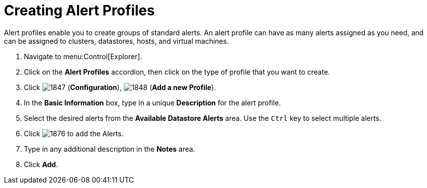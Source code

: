 [[_to_create_an_alert_profile]]
= Creating Alert Profiles

Alert profiles enable you to create groups of standard alerts.
An alert profile can have as many alerts assigned as you need, and can be assigned to clusters, datastores, hosts, and virtual machines.

. Navigate to menu:Control[Explorer].
. Click on the *Alert Profiles* accordion, then click on the type of profile that you want to create.
. Click  image:images/1847.png[] (*Configuration*),  image:images/1848.png[] (*Add a new Profile*).
. In the *Basic Information* box, type in a unique *Description* for the alert profile.
. Select the desired alerts from the *Available Datastore Alerts* area.
  Use the `Ctrl` key to select multiple alerts.
. Click  image:images/1876.png[] to add the Alerts.
. Type in any additional description in the *Notes* area.
. Click *Add*.
